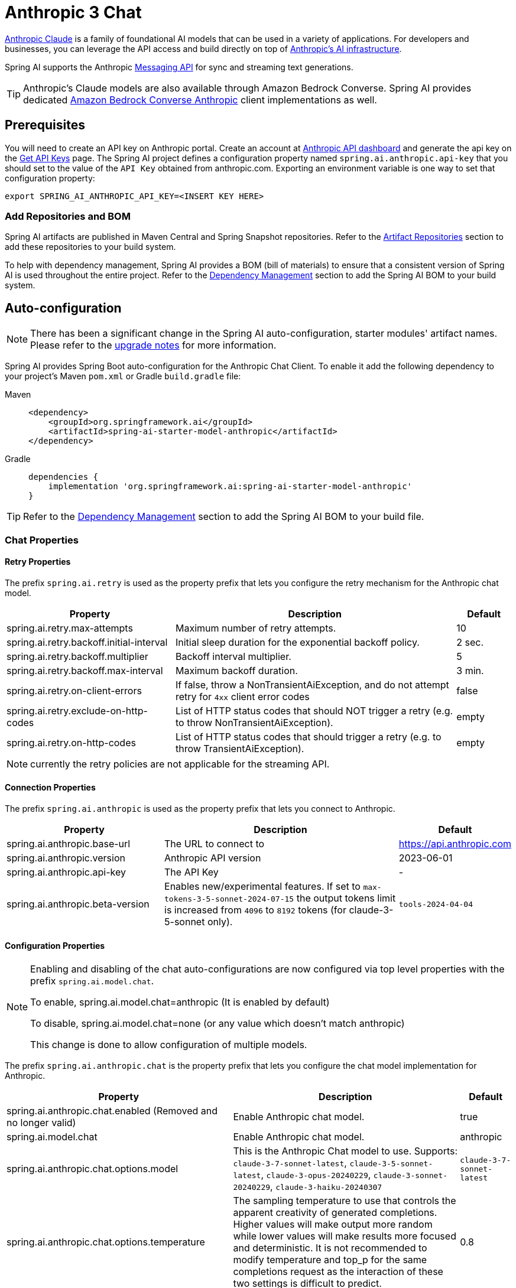 = Anthropic 3 Chat

link:https://www.anthropic.com/[Anthropic Claude] is a family of foundational AI models that can be used in a variety of applications.
For developers and businesses, you can leverage the API access and build directly on top of link:https://www.anthropic.com/api[Anthropic's AI infrastructure].

Spring AI supports the Anthropic link:https://docs.anthropic.com/claude/reference/messages_post[Messaging API] for sync and streaming text generations.

TIP: Anthropic’s Claude models are also available through Amazon Bedrock Converse.
Spring AI provides dedicated xref:api/chat/bedrock-converse.adoc[Amazon Bedrock Converse Anthropic] client implementations as well.

== Prerequisites

You will need to create an API key on Anthropic portal.
Create an account at https://console.anthropic.com/dashboard[Anthropic API dashboard] and generate the api key on the https://console.anthropic.com/settings/keys[Get API Keys] page.
The Spring AI project defines a configuration property named `spring.ai.anthropic.api-key` that you should set to the value of the `API Key` obtained from anthropic.com.
Exporting an environment variable is one way to set that configuration property:

[source,shell]
----
export SPRING_AI_ANTHROPIC_API_KEY=<INSERT KEY HERE>
----

=== Add Repositories and BOM

Spring AI artifacts are published in Maven Central and Spring Snapshot repositories.
Refer to the xref:getting-started.adoc#artifact-repositories[Artifact Repositories] section to add these repositories to your build system.

To help with dependency management, Spring AI provides a BOM (bill of materials) to ensure that a consistent version of Spring AI is used throughout the entire project. Refer to the xref:getting-started.adoc#dependency-management[Dependency Management] section to add the Spring AI BOM to your build system.


== Auto-configuration

[NOTE]
====
There has been a significant change in the Spring AI auto-configuration, starter modules' artifact names.
Please refer to the https://docs.spring.io/spring-ai/reference/upgrade-notes.html[upgrade notes] for more information.
====

Spring AI provides Spring Boot auto-configuration for the Anthropic Chat Client.
To enable it add the following dependency to your project's Maven `pom.xml` or Gradle `build.gradle` file:

[tabs]
======
Maven::
+
[source, xml]
----
<dependency>
    <groupId>org.springframework.ai</groupId>
    <artifactId>spring-ai-starter-model-anthropic</artifactId>
</dependency>
----

Gradle::
+
[source,groovy]
----
dependencies {
    implementation 'org.springframework.ai:spring-ai-starter-model-anthropic'
}
----
======

TIP: Refer to the xref:getting-started.adoc#dependency-management[Dependency Management] section to add the Spring AI BOM to your build file.

=== Chat Properties

==== Retry Properties

The prefix `spring.ai.retry` is used as the property prefix that lets you configure the retry mechanism for the Anthropic chat model.

[cols="3,5,1", stripes=even]
|====
| Property | Description | Default

| spring.ai.retry.max-attempts   | Maximum number of retry attempts. |  10
| spring.ai.retry.backoff.initial-interval | Initial sleep duration for the exponential backoff policy. |  2 sec.
| spring.ai.retry.backoff.multiplier | Backoff interval multiplier. |  5
| spring.ai.retry.backoff.max-interval | Maximum backoff duration. |  3 min.
| spring.ai.retry.on-client-errors | If false, throw a NonTransientAiException, and do not attempt retry for `4xx` client error codes | false
| spring.ai.retry.exclude-on-http-codes | List of HTTP status codes that should NOT trigger a retry (e.g. to throw NonTransientAiException). | empty
| spring.ai.retry.on-http-codes | List of HTTP status codes that should trigger a retry (e.g. to throw TransientAiException). | empty
|====

NOTE: currently the retry policies are not applicable for the streaming API.

==== Connection Properties

The prefix `spring.ai.anthropic` is used as the property prefix that lets you connect to Anthropic.

[cols="3,5,1", stripes=even]
|====
| Property | Description | Default

| spring.ai.anthropic.base-url   | The URL to connect to |  https://api.anthropic.com
| spring.ai.anthropic.version   | Anthropic API version |  2023-06-01
| spring.ai.anthropic.api-key    | The API Key           |  -
| spring.ai.anthropic.beta-version | Enables new/experimental features. If set to `max-tokens-3-5-sonnet-2024-07-15` 
the output tokens limit is increased from `4096` to `8192` tokens (for claude-3-5-sonnet only). | `tools-2024-04-04`
|====

==== Configuration Properties

[NOTE]
====
Enabling and disabling of the chat auto-configurations are now configured via top level properties with the prefix `spring.ai.model.chat`.

To enable, spring.ai.model.chat=anthropic (It is enabled by default)

To disable, spring.ai.model.chat=none (or any value which doesn't match anthropic)

This change is done to allow configuration of multiple models.
====

The prefix `spring.ai.anthropic.chat` is the property prefix that lets you configure the chat model implementation for Anthropic.

[cols="3,5,1", stripes=even]
|====
| Property | Description | Default

| spring.ai.anthropic.chat.enabled (Removed and no longer valid) | Enable Anthropic chat model.  | true
| spring.ai.model.chat | Enable Anthropic chat model.  | anthropic
| spring.ai.anthropic.chat.options.model | This is the Anthropic Chat model to use. Supports: `claude-3-7-sonnet-latest`, `claude-3-5-sonnet-latest`, `claude-3-opus-20240229`, `claude-3-sonnet-20240229`, `claude-3-haiku-20240307` | `claude-3-7-sonnet-latest`
| spring.ai.anthropic.chat.options.temperature | The sampling temperature to use that controls the apparent creativity of generated completions. Higher values will make output more random while lower values will make results more focused and deterministic. It is not recommended to modify temperature and top_p for the same completions request as the interaction of these two settings is difficult to predict. | 0.8
| spring.ai.anthropic.chat.options.max-tokens | The maximum number of tokens to generate in the chat completion. The total length of input tokens and generated tokens is limited by the model's context length. | 500
| spring.ai.anthropic.chat.options.stop-sequence | Custom text sequences that will cause the model to stop generating. Our models will normally stop when they have naturally completed their turn, which will result in a response stop_reason of "end_turn". If you want the model to stop generating when it encounters custom strings of text, you can use the stop_sequences parameter. If the model encounters one of the custom sequences, the response stop_reason value will be "stop_sequence" and the response stop_sequence value will contain the matched stop sequence. | -
| spring.ai.anthropic.chat.options.top-p | Use nucleus sampling. In nucleus sampling, we compute the cumulative distribution over all the options for each subsequent token in decreasing probability order and cut it off once it reaches a particular probability specified by top_p. You should either alter temperature or top_p, but not both. Recommended for advanced use cases only. You usually only need to use temperature. | -
| spring.ai.anthropic.chat.options.top-k | Only sample from the top K options for each subsequent token. Used to remove "long tail" low probability responses. Learn more technical details here. Recommended for advanced use cases only. You usually only need to use temperature. | -
| spring.ai.anthropic.chat.options.toolNames | List of tools, identified by their names, to enable for tool calling in a single prompt requests. Tools with those names must exist in the toolCallbacks registry. | -
| spring.ai.anthropic.chat.options.toolCallbacks | Tool Callbacks to register with the ChatModel. | -
| spring.ai.anthropic.chat.options.internal-tool-execution-enabled | If false, the Spring AI will not handle the tool calls internally, but will proxy them to the client. Then it is the client's responsibility to handle the tool calls, dispatch them to the appropriate function, and return the results. If true (the default), the Spring AI will handle the function calls internally. Applicable only for chat models with function calling support | true
| (**deprecated** - replaced by `toolNames`) spring.ai.anthropic.chat.options.functions | List of functions, identified by their names, to enable for function calling in a single prompt requests. Functions with those names must exist in the functionCallbacks registry. | -
| (**deprecated** - replaced by `toolCallbacks`) spring.ai.anthropic.chat.options.functionCallbacks | Tool Function Callbacks to register with the ChatModel. | -
| (**deprecated** - replaced by a negated `internal-tool-execution-enabled`) spring.ai.anthropic.chat.options.proxy-tool-calls | If true, the Spring AI will not handle the function calls internally, but will proxy them to the client. Then is the client's responsibility to handle the function calls, dispatch them to the appropriate function, and return the results. If false (the default), the Spring AI will handle the function calls internally. Applicable only for chat models with function calling support | false
| spring.ai.anthropic.chat.options.http-headers | Optional HTTP headers to be added to the chat completion request. | -
|====

TIP: All properties prefixed with `spring.ai.anthropic.chat.options` can be overridden at runtime by adding a request specific <<chat-options>> to the `Prompt` call.

== Runtime Options [[chat-options]]

The https://github.com/spring-projects/spring-ai/blob/main/models/spring-ai-anthropic/src/main/java/org/springframework/ai/anthropic/AnthropicChatOptions.java[AnthropicChatOptions.java] provides model configurations, such as the model to use, the temperature, the max token count, etc.

On start-up, the default options can be configured with the `AnthropicChatModel(api, options)` constructor or the `spring.ai.anthropic.chat.options.*` properties.

At run-time you can override the default options by adding new, request specific, options to the `Prompt` call.
For example to override the default model and temperature for a specific request:

[source,java]
----
ChatResponse response = chatModel.call(
    new Prompt(
        "Generate the names of 5 famous pirates.",
        AnthropicChatOptions.builder()
            .model("claude-3-7-sonnet-latest")
            .temperature(0.4)
        .build()
    ));
----

TIP: In addition to the model specific https://github.com/spring-projects/spring-ai/blob/main/models/spring-ai-anthropic/src/main/java/org/springframework/ai/anthropic/AnthropicChatOptions.java[AnthropicChatOptions] you can use a portable https://github.com/spring-projects/spring-ai/blob/main/spring-ai-client-chat/src/main/java/org/springframework/ai/chat/prompt/ChatOptions.java[ChatOptions] instance, created with the https://github.com/spring-projects/spring-ai/blob/main/spring-ai-client-chat/src/main/java/org/springframework/ai/chat/prompt/ChatOptionsBuilder.java[ChatOptionsBuilder#builder()].

== Tool/Function Calling

You can register custom Java Tools with the `AnthropicChatModel` and have the Anthropic Claude model intelligently choose to output a JSON object containing arguments to call one or many of the registered functions.
This is a powerful technique to connect the LLM capabilities with external tools and APIs.
Read more about xref:api/chat/functions/anthropic-chat-functions.adoc[Anthropic Function Calling].

== Multimodal

Multimodality refers to a model's ability to simultaneously understand and process information from various sources, including text, pdf, images, data formats. 

=== Images
Currently, Anthropic Claude 3 supports the `base64` source type for `images`, and the `image/jpeg`, `image/png`, `image/gif`, and `image/webp` media types.
Check the link:https://docs.anthropic.com/claude/docs/vision[Vision guide] for more information.
Anthropic Claude 3.5 Sonnet also supports the `pdf` source type for `application/pdf` files.

Spring AI's `Message` interface supports multimodal AI models by introducing the Media type.
This type contains data and information about media attachments in messages, using Spring's `org.springframework.util.MimeType` and a `java.lang.Object` for the raw media data.

Below is a simple code example extracted from https://github.com/spring-projects/spring-ai/blob/main/models/spring-ai-anthropic/src/test/java/org/springframework/ai/anthropic/AnthropicChatModelIT.java[AnthropicChatModelIT.java], demonstrating the combination of user text with an image.

[source,java]
----
var imageData = new ClassPathResource("/multimodal.test.png");

var userMessage = new UserMessage("Explain what do you see on this picture?",
        List.of(new Media(MimeTypeUtils.IMAGE_PNG, this.imageData)));

ChatResponse response = chatModel.call(new Prompt(List.of(this.userMessage)));

logger.info(response.getResult().getOutput().getContent());
----

It takes as an input the `multimodal.test.png` image:

image::multimodal.test.png[Multimodal Test Image, 200, 200, align="left"]

along with the text message "Explain what do you see on this picture?", and generates a response something like:

----
The image shows a close-up view of a wire fruit basket containing several pieces of fruit.
...
----

=== PDF

Starting with Sonnet 3.5 https://docs.anthropic.com/en/docs/build-with-claude/pdf-support[PDF support (beta)] is provided.
Use the `application/pdf` media type to attach a PDF file to the message:

[source,java]
----
var pdfData = new ClassPathResource("/spring-ai-reference-overview.pdf");

var userMessage = new UserMessage(
        "You are a very professional document summarization specialist. Please summarize the given document.",
        List.of(new Media(new MimeType("application", "pdf"), pdfData)));

var response = this.chatModel.call(new Prompt(List.of(userMessage)));
----

== Sample Controller

https://start.spring.io/[Create] a new Spring Boot project and add the `spring-ai-starter-model-anthropic` to your pom (or gradle) dependencies.

Add a `application.properties` file, under the `src/main/resources` directory, to enable and configure the Anthropic chat model:

[source,application.properties]
----
spring.ai.anthropic.api-key=YOUR_API_KEY
spring.ai.anthropic.chat.options.model=claude-3-5-sonnet-latest
spring.ai.anthropic.chat.options.temperature=0.7
spring.ai.anthropic.chat.options.max-tokens=450
----

TIP: replace the `api-key` with your Anthropic credentials.

This will create a `AnthropicChatModel` implementation that you can inject into your class.
Here is an example of a simple `@Controller` class that uses the chat model for text generations.

[source,java]
----
@RestController
public class ChatController {

    private final AnthropicChatModel chatModel;

    @Autowired
    public ChatController(AnthropicChatModel chatModel) {
        this.chatModel = chatModel;
    }

    @GetMapping("/ai/generate")
    public Map generate(@RequestParam(value = "message", defaultValue = "Tell me a joke") String message) {
        return Map.of("generation", this.chatModel.call(message));
    }

    @GetMapping("/ai/generateStream")
	public Flux<ChatResponse> generateStream(@RequestParam(value = "message", defaultValue = "Tell me a joke") String message) {
        Prompt prompt = new Prompt(new UserMessage(message));
        return this.chatModel.stream(prompt);
    }
}
----

== Manual Configuration

The https://github.com/spring-projects/spring-ai/blob/main/models/spring-ai-anthropic/src/main/java/org/springframework/ai/anthropic/AnthropicChatModel.java[AnthropicChatModel] implements the `ChatModel` and `StreamingChatModel` and uses the <<low-level-api>> to connect to the Anthropic service.

Add the `spring-ai-anthropic` dependency to your project's Maven `pom.xml` file:

[source, xml]
----
<dependency>
    <groupId>org.springframework.ai</groupId>
    <artifactId>spring-ai-anthropic</artifactId>
</dependency>
----

or to your Gradle `build.gradle` build file.

[source,groovy]
----
dependencies {
    implementation 'org.springframework.ai:spring-ai-anthropic'
}
----

TIP: Refer to the xref:getting-started.adoc#dependency-management[Dependency Management] section to add the Spring AI BOM to your build file.

Next, create a `AnthropicChatModel` and use it for text generations:

[source,java]
----
var anthropicApi = new AnthropicApi(System.getenv("ANTHROPIC_API_KEY"));

var chatModel = new AnthropicChatModel(this.anthropicApi,
        AnthropicChatOptions.builder()
            .model("claude-3-opus-20240229")
            .temperature(0.4)
            .maxTokens(200)
        .build());

ChatResponse response = this.chatModel.call(
    new Prompt("Generate the names of 5 famous pirates."));

// Or with streaming responses
Flux<ChatResponse> response = this.chatModel.stream(
    new Prompt("Generate the names of 5 famous pirates."));
----

The `AnthropicChatOptions` provides the configuration information for the chat requests.
The `AnthropicChatOptions.Builder` is fluent options builder.

== Low-level AnthropicApi Client [[low-level-api]]

The https://github.com/spring-projects/spring-ai/blob/main/models/spring-ai-anthropic/src/main/java/org/springframework/ai/anthropic/api/AnthropicApi.java[AnthropicApi] provides is lightweight Java client for link:https://docs.anthropic.com/claude/reference/messages_post[Anthropic Message API].

Following class diagram illustrates the `AnthropicApi` chat interfaces and building blocks:

image::anthropic-claude3-class-diagram.jpg[AnthropicApi Chat API Diagram, width=1000, align="center"]

image::anthropic-claude3-events-model.jpg[AnthropicApi Event Model, width=1000, align="center"]

Here is a simple snippet how to use the api programmatically:

[source,java]
----
AnthropicApi anthropicApi =
    new AnthropicApi(System.getenv("ANTHROPIC_API_KEY"));

AnthropicMessage chatCompletionMessage = new AnthropicMessage(
        List.of(new ContentBlock("Tell me a Joke?")), Role.USER);

// Sync request
ResponseEntity<ChatCompletionResponse> response = this.anthropicApi
    .chatCompletionEntity(new ChatCompletionRequest(AnthropicApi.ChatModel.CLAUDE_3_OPUS.getValue(),
            List.of(this.chatCompletionMessage), null, 100, 0.8, false));

// Streaming request
Flux<StreamResponse> response = this.anthropicApi
    .chatCompletionStream(new ChatCompletionRequest(AnthropicApi.ChatModel.CLAUDE_3_OPUS.getValue(),
            List.of(this.chatCompletionMessage), null, 100, 0.8, true));
----

Follow the https://github.com/spring-projects/spring-ai/blob/main/models/spring-ai-anthropic/src/main/java/org/springframework/ai/anthropic/api/AnthropicApi.java[AnthropicApi.java]'s JavaDoc for further information.

=== Low-level API Examples
* The link:https://github.com/spring-projects/spring-ai/blob/main/models/spring-ai-anthropic/src/test/java/org/springframework/ai/anthropic/chat/api/AnthropicApiIT.java[AnthropicApiIT.java] test provides some general examples how to use the lightweight library.


